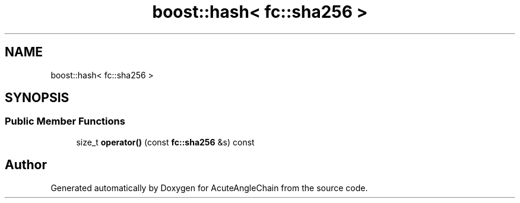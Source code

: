 .TH "boost::hash< fc::sha256 >" 3 "Sun Jun 3 2018" "AcuteAngleChain" \" -*- nroff -*-
.ad l
.nh
.SH NAME
boost::hash< fc::sha256 >
.SH SYNOPSIS
.br
.PP
.SS "Public Member Functions"

.in +1c
.ti -1c
.RI "size_t \fBoperator()\fP (const \fBfc::sha256\fP &s) const"
.br
.in -1c

.SH "Author"
.PP 
Generated automatically by Doxygen for AcuteAngleChain from the source code\&.
